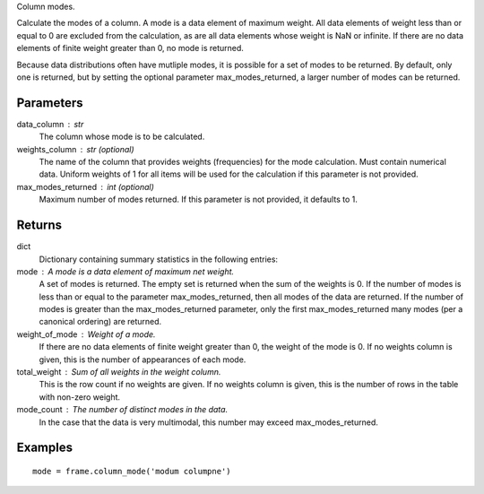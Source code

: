 Column modes.

Calculate the modes of a column.
A mode is a data element of maximum weight.
All data elements of weight less than or equal to 0 are excluded from the
calculation, as are all data elements whose weight is NaN or infinite.
If there are no data elements of finite weight greater than 0,
no mode is returned.

Because data distributions often have mutliple modes, it is possible for a
set of modes to be returned.
By default, only one is returned, but by setting the optional parameter
max_modes_returned, a larger number of modes can be returned.

Parameters
----------
data_column : str
    The column whose mode is to be calculated.

weights_column : str (optional)
    The name of the column that provides weights (frequencies) for the mode
    calculation.
    Must contain numerical data.
    Uniform weights of 1 for all items will be used for the calculation
    if this parameter is not provided.

max_modes_returned : int (optional)
    Maximum number of modes returned.
    If this parameter is not provided, it defaults to 1.

Returns
-------
dict
    Dictionary containing summary statistics in the following entries:

mode : A mode is a data element of maximum net weight.
    A set of modes is returned.
    The empty set is returned when the sum of the weights is 0.
    If the number of modes is less than or equal to the parameter
    max_modes_returned, then all modes of the data are
    returned.
    If the number of modes is greater than the max_modes_returned
    parameter, only the first max_modes_returned many modes (per a
    canonical ordering) are returned.

weight_of_mode : Weight of a mode.
    If there are no data elements of finite weight greater than 0,
    the weight of the mode is 0.
    If no weights column is given, this is the number of appearances
    of each mode.

total_weight : Sum of all weights in the weight column.
    This is the row count if no weights are given.
    If no weights column is given, this is the number of rows in
    the table with non-zero weight.

mode_count : The number of distinct modes in the data.
    In the case that the data is very multimodal, this number may
    exceed max_modes_returned.

Examples
--------
::

    mode = frame.column_mode('modum columpne')



